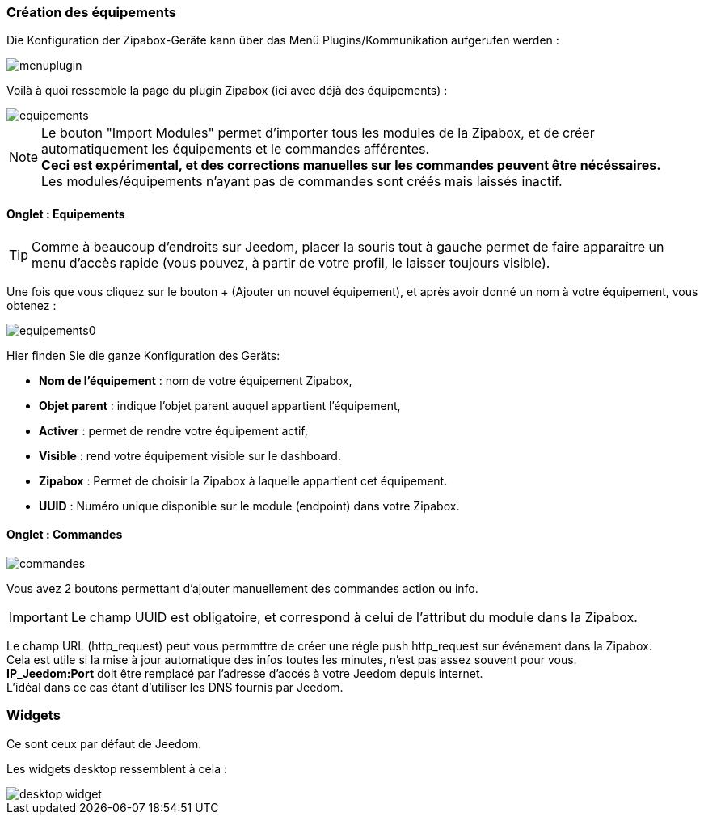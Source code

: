 === Création des équipements

Die Konfiguration der Zipabox-Geräte kann über das Menü Plugins/Kommunikation aufgerufen werden : 

image::../images/menuplugin.png[]

Voilà à quoi ressemble la page du plugin Zipabox (ici avec déjà des équipements) : 

image::../images/equipements.png[]

[NOTE]
Le bouton "Import Modules" permet d'importer tous les modules de la Zipabox, et de créer automatiquement les équipements et le commandes afférentes. +
*Ceci est expérimental, et des corrections manuelles sur les commandes peuvent être nécéssaires.* +
Les modules/équipements n'ayant pas de commandes sont créés mais laissés inactif.

==== Onglet : Equipements

[TIP]
Comme à beaucoup d'endroits sur Jeedom, placer la souris tout à gauche permet de faire apparaître un menu d'accès rapide (vous pouvez, à partir de votre profil, le laisser toujours visible).

Une fois que vous cliquez sur le bouton + (Ajouter un nouvel équipement), et après avoir donné un nom à votre équipement, vous obtenez : 

image::../images/equipements0.png[]

Hier finden Sie die ganze Konfiguration des Geräts: 

* *Nom de l'équipement* : nom de votre équipement Zipabox,
* *Objet parent* : indique l'objet parent auquel appartient l'équipement,
* *Activer* : permet de rendre votre équipement actif,
* *Visible* : rend votre équipement visible sur le dashboard.
* *Zipabox* : Permet de choisir la Zipabox à laquelle appartient cet équipement.
* *UUID* : Numéro unique disponible sur le module (endpoint) dans votre Zipabox.

==== Onglet : Commandes

image::../images/commandes.png[]

Vous avez 2 boutons permettant d'ajouter manuellement des commandes action ou info.
[IMPORTANT]
Le champ UUID est obligatoire, et correspond à celui de l'attribut du module dans la Zipabox.

Le champ URL (http_request) peut vous permmttre de créer une régle push http_request  sur événement dans la Zipabox. +
Cela est utile si la mise à jour automatique des infos toutes les minutes, n'est pas assez souvent pour vous. +
*IP_Jeedom:Port* doit être remplacé par l'adresse d'accés à votre Jeedom depuis internet. +
L'idéal dans ce cas étant d'utiliser les DNS fournis par Jeedom.

=== Widgets

Ce sont ceux par défaut de Jeedom.

Les widgets desktop ressemblent à cela :

image::../images/desktop_widget.png[]
